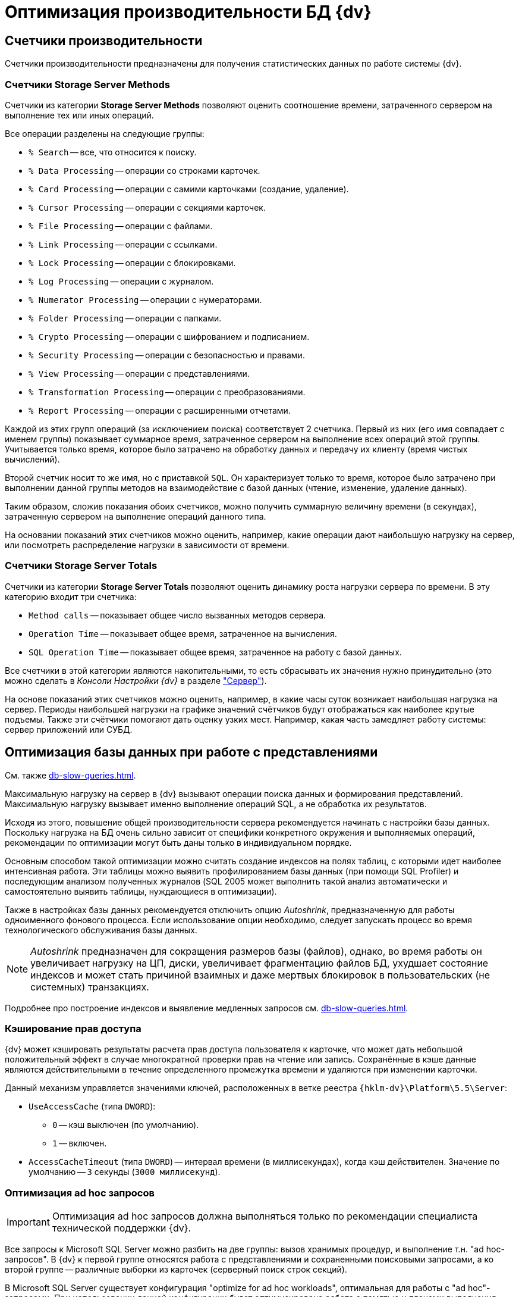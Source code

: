 = Оптимизация производительности БД {dv}

== Счетчики производительности

Счетчики производительности предназначены для получения статистических данных по работе системы {dv}.

[#storageServerMethods]
=== Счетчики Storage Server Methods

Счетчики из категории *Storage Server Methods* позволяют оценить соотношение времени, затраченного сервером на выполнение тех или иных операций.

.Все операции разделены на следующие группы:
* `% Search` -- все, что относится к поиску.
* `% Data Processing` -- операции со строками карточек.
* `% Card Processing` -- операции с самими карточками (создание, удаление).
* `% Cursor Processing` -- операции с секциями карточек.
* `% File Processing` -- операции с файлами.
* `% Link Processing` -- операции с ссылками.
* `% Lock Processing` -- операции с блокировками.
* `% Log Processing` -- операции с журналом.
* `% Numerator Processing` -- операции с нумераторами.
* `% Folder Processing` -- операции с папками.
* `% Crypto Processing` -- операции с шифрованием и подписанием.
* `% Security Processing` -- операции с безопасностью и правами.
* `% View Processing` -- операции с представлениями.
* `% Transformation Processing` -- операции с преобразованиями.
* `% Report Processing` -- операции с расширенными отчетами.

Каждой из этих групп операций (за исключением поиска) соответствует 2 счетчика. Первый из них (его имя совпадает с именем группы) показывает суммарное время, затраченное сервером на выполнение всех операций этой группы. Учитывается только время, которое было затрачено на обработку данных и передачу их клиенту (время чистых вычислений).

Второй счетчик носит то же имя, но с приставкой `SQL`. Он характеризует только то время, которое было затрачено при выполнении данной группы методов на взаимодействие с базой данных (чтение, изменение, удаление данных).

Таким образом, сложив показания обоих счетчиков, можно получить суммарную величину времени (в секундах), затраченную сервером на выполнение операций данного типа.

На основании показаний этих счетчиков можно оценить, например, какие операции дают наибольшую нагрузку на сервер, или посмотреть распределение нагрузки в зависимости от времени.

[#storageServerTotals]
=== Счетчики Storage Server Totals

Счетчики из категории *Storage Server Totals* позволяют оценить динамику роста нагрузки сервера по времени. В эту категорию входит три счетчика:

* `Method calls` -- показывает общее число вызванных методов сервера.
* `Operation Time` -- показывает общее время, затраченное на вычисления.
* `SQL Operation Time` -- показывает общее время, затраченное на работу с базой данных.

Все счетчики в этой категории являются накопительными, то есть сбрасывать их значения нужно принудительно (это можно сделать в _Консоли Настройки {dv}_ в разделе xref:console-server.adoc["Сервер"]).

На основе показаний этих счетчиков можно оценить, например, в какие часы суток возникает наибольшая нагрузка на сервер. Периоды наибольшей нагрузки на графике значений счётчиков будут отображаться как наиболее крутые подъемы. Также эти счётчики помогают дать оценку узких мест. Например, какая часть замедляет работу системы: сервер приложений или СУБД.

[#optimizeViews]
== Оптимизация базы данных при работе с представлениями

См. также xref:db-slow-queries.adoc[].

Максимальную нагрузку на сервер в {dv} вызывают операции поиска данных и формирования представлений. Максимальную нагрузку вызывает именно выполнение операций SQL, а не обработка их результатов.

Исходя из этого, повышение общей производительности сервера рекомендуется начинать с настройки базы данных. Поскольку нагрузка на БД очень сильно зависит от специфики конкретного окружения и выполняемых операций, рекомендации по оптимизации могут быть даны только в индивидуальном порядке.

Основным способом такой оптимизации можно считать создание индексов на полях таблиц, с которыми идет наиболее интенсивная работа. Эти таблицы можно выявить профилированием базы данных (при помощи SQL Profiler) и последующим анализом полученных журналов (SQL 2005 может выполнить такой анализ автоматически и самостоятельно выявить таблицы, нуждающиеся в оптимизации).

Также в настройках базы данных рекомендуется отключить опцию _Autoshrink_, предназначенную для работы одноименного фонового процесса. Если использование опции необходимо, следует запускать процесс во время технологического обслуживания базы данных.

[NOTE]
====
_Autoshrink_ предназначен для сокращения размеров базы (файлов), однако, во время работы он увеличивает нагрузку на ЦП, диски, увеличивает фрагментацию файлов БД, ухудшает состояние индексов и может стать причиной взаимных и даже мертвых блокировок в пользовательских (не системных) транзакциях.
====

Подробнее про построение индексов и выявление медленных запросов см. xref:db-slow-queries.adoc[].

[#accessRightsCaching]
=== Кэширование прав доступа

{dv} может кэшировать результаты расчета прав доступа пользователя к карточке, что может дать небольшой положительный эффект в случае многократной проверки прав на чтение или запись. Сохранённые в кэше данные являются действительными в течение определенного промежутка времени и удаляются при изменении карточки.

Данный механизм управляется значениями ключей, расположенных в ветке реестра `{hklm-dv}\Platform\5.5\Server`:

* `UseAccessCache` (типа `DWORD`):
** `0` -- кэш выключен (по умолчанию).
** `1` -- включен.
* `AccessCacheTimeout` (типа `DWORD`) -- интервал времени (в миллисекундах), когда кэш действителен. Значение по умолчанию -- `3` секунды (`3000 миллисекунд`).

[#optimizeAdHoc]
=== Оптимизация ad hoc запросов

[IMPORTANT]
====
Оптимизация ad hoc запросов должна выполняться только по рекомендации специалиста технической поддержки {dv}.
====

Все запросы к Microsoft SQL Server можно разбить на две группы: вызов хранимых процедур, и выполнение т.н. "ad hoc-запросов". В {dv} к первой группе относятся работа с представлениями и сохраненными поисковыми запросами, а ко второй группе -- различные выборки из карточек (серверный поиск строк секций).

В Microsoft SQL Server существует конфигурация "optimize for ad hoc workloads", оптимальная для работы с "ad hoc"-запросами. При использовании данной конфигурации будет оптимизирована работа с памятью и планами выполнения.

[NOTE]
====
Описание параметра приведено в статье на http://msdn.microsoft.com/ru-ru/library/cc645587.aspxm[sdn.microsoft.com]; детальный разбор применения в статье на http://blog.sqlauthority.com/2009/03/21/sql-server-2008-optimize-for-ad-hoc-workloads-advance-performance-optimization/[blog.sqlauthority.com].
====

.Настройку можно включить через advanced options следующим образом:
[source,sql]
----
sp_CONFIGURE 'show advanced options',1
RECONFIGURE
GO

sp_CONFIGURE ‘optimize for ad hoc workloads’,1
RECONFIGURE
GO
----

[#autogrowth]
== Настроить автоматический рост размера файлов БД

При создании новой БД {dv} значение настройки `Autogrowth` (автоматическое увеличение файлов БД) будет получено из настроек эталонной БД `model`.

Если в процессе работы {dv} по счетчикам производительности заметно многократное приращение файла данных или лога в течение рабочего дня, что ведёт к множественным блокировкам файлов БД в моменты увеличения -- рекомендуется увеличить размер `Autogrowth`.

Оптимальное значение `Autogrowth` определяется эмпирическим путем, и в соответствии с рекомендациями компании Microsoft.
